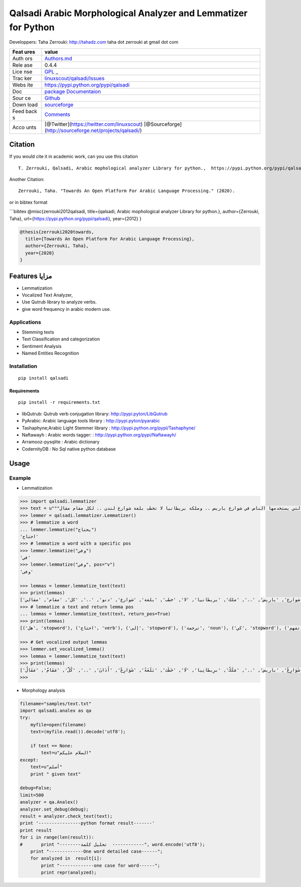 Qalsadi Arabic Morphological Analyzer and Lemmatizer for Python
===============================================================

Developpers: Taha Zerrouki: http://tahadz.com taha dot zerrouki at gmail
dot com

+------+---------------------------------------------------------------+
| Feat | value                                                         |
| ures |                                                               |
+======+===============================================================+
| Auth | `Authors.md <https://github.com/linuxscout/qalsadi/master/AUT |
| ors  | HORS.md>`__                                                   |
+------+---------------------------------------------------------------+
| Rele | 0.4.4                                                         |
| ase  |                                                               |
+------+---------------------------------------------------------------+
| Lice | `GPL <https://github.com/linuxscout/qalsadi/master/LICENSE>`_ |
| nse  | _                                                             |
+------+---------------------------------------------------------------+
| Trac | `linuxscout/qalsadi/Issues <https://github.com/linuxscout/qal |
| ker  | sadi/issues>`__                                               |
+------+---------------------------------------------------------------+
| Webs | https://pypi.python.org/pypi/qalsadi                          |
| ite  |                                                               |
+------+---------------------------------------------------------------+
| Doc  | `package Documentaion <https://qalsadi.readthedocs.io/>`__    |
+------+---------------------------------------------------------------+
| Sour | `Github <http://github.com/linuxscout/qalsadi>`__             |
| ce   |                                                               |
+------+---------------------------------------------------------------+
| Down | `sourceforge <http://qalsadi.sourceforge.net>`__              |
| load |                                                               |
+------+---------------------------------------------------------------+
| Feed | `Comments <http://tahadz.com/qalsadi/contact>`__              |
| back |                                                               |
| s    |                                                               |
+------+---------------------------------------------------------------+
| Acco | [@Twitter](https://twitter.com/linuxscout)                    |
| unts | [@Sourceforge](http://sourceforge.net/projects/qalsadi/)      |
+------+---------------------------------------------------------------+

Citation
--------

If you would cite it in academic work, can you use this citation

::

   T. Zerrouki‏, Qalsadi, Arabic mophological analyzer Library for python.,  https://pypi.python.org/pypi/qalsadi/

Another Citation:

::

   Zerrouki, Taha. "Towards An Open Platform For Arabic Language Processing." (2020).

or in bibtex format

\```bibtex @misc{zerrouki2012qalsadi, title={qalsadi, Arabic
mophological analyzer Library for python.}, author={Zerrouki, Taha},
url={https://pypi.python.org/pypi/qalsadi}, year={2012} }

.. code:: bibtex

   @thesis{zerrouki2020towards,
     title={Towards An Open Platform For Arabic Language Processing},
     author={Zerrouki, Taha},
     year={2020}
   }

Features مزايا
--------------

-  Lemmatization
-  Vocalized Text Analyzer,
-  Use Qutrub library to analyze verbs.
-  give word frequency in arabic modern use.

Applications
~~~~~~~~~~~~

-  Stemming texts
-  Text Classification and categorization
-  Sentiment Analysis
-  Named Entities Recognition

Installation
~~~~~~~~~~~~

::

   pip install qalsadi

Requirements
^^^^^^^^^^^^

::

   pip install -r requirements.txt 

-  libQutrub: Qutrub verb conjugation library:
   http://pypi.pyton/LibQutrub
-  PyArabic: Arabic language tools library : http://pypi.pyton/pyarabic
-  Tashaphyne;Arabic Light Stemmer library :
   http://pypi.python.org/pypi/Tashaphyne/
-  Naftawayh : Arabic words tagger: :
   http://pypi.python.org/pypi/Naftawayh/
-  Arramooz-pysqlite : Arabic dictionary
-  CodernityDB : No Sql native python database

Usage
-----

Example
~~~~~~~

-  Lemmatization

.. code:: python

   >>> import qalsadi.lemmatizer 
   >>> text = u"""هل تحتاج إلى ترجمة كي تفهم خطاب الملك؟ اللغة "الكلاسيكية" (الفصحى) موجودة في كل اللغات وكذلك اللغة "الدارجة" .. الفرنسية التي ندرس في المدرسة ليست الفرنسية التي يستخدمها الناس في شوارع باريس .. وملكة بريطانيا لا تخطب بلغة شوارع لندن .. لكل مقام مقال"""
   >>> lemmer = qalsadi.lemmatizer.Lemmatizer()
   >>> # lemmatize a word
   ... lemmer.lemmatize("يحتاج")
   'احتاج'
   >>> # lemmatize a word with a specific pos
   >>> lemmer.lemmatize("وفي")
   'في'
   >>> lemmer.lemmatize("وفي", pos="v")
   'وفى'

   >>> lemmas = lemmer.lemmatize_text(text)
   >>> print(lemmas)
   ['هل', 'احتاج', 'إلى', 'ترجمة', 'كي', 'تفهم', 'خطاب', 'ملك', '؟', 'لغة', '"', 'كلاسيكي', '"(', 'فصحى', ')', 'موجود', 'في', 'كل', 'لغة', 'ذلك', 'لغة', '"', 'دارج', '"..', 'فرنسي', 'التي', 'درس', 'في', 'مدرسة', 'ليست', 'فرنسي', 'التي', 'استخدم', 'ناس', 'في', 'شوارع', 'باريس', '..', 'ملك', 'بريطانيا', 'لا', 'خطب', 'بلغة', 'شوارع', 'دنو', '..', 'كل', 'مقام', 'مقالي']
   >>> # lemmatize a text and return lemma pos
   ... lemmas = lemmer.lemmatize_text(text, return_pos=True)
   >>> print(lemmas)
   [('هل', 'stopword'), ('احتاج', 'verb'), ('إلى', 'stopword'), ('ترجمة', 'noun'), ('كي', 'stopword'), ('تفهم', 'noun'), ('خطاب', 'noun'), ('ملك', 'noun'), '؟', ('لغة', 'noun'), '"', ('كلاسيكي', 'noun'), '"(', ('فصحى', 'noun'), ')', ('موجود', 'noun'), ('في', 'stopword'), ('كل', 'stopword'), ('لغة', 'noun'), ('ذلك', 'stopword'), ('لغة', 'noun'), '"', ('دارج', 'noun'), '"..', ('فرنسي', 'noun'), ('التي', 'stopword'), ('درس', 'verb'), ('في', 'stopword'), ('مدرسة', 'noun'), ('ليست', 'stopword'), ('فرنسي', 'noun'), ('التي', 'stopword'), ('استخدم', 'verb'), ('ناس', 'noun'), ('في', 'stopword'), ('شوارع', 'noun'), ('باريس', 'all'), '..', ('ملك', 'noun'), ('بريطانيا', 'noun'), ('لا', 'stopword'), ('خطب', 'verb'), ('بلغة', 'noun'), ('شوارع', 'noun'), ('دنو', 'verb'), '..', ('كل', 'stopword'), ('مقام', 'noun'), ('مقالي', 'noun')]

   >>> # Get vocalized output lemmas
   >>> lemmer.set_vocalized_lemma()
   >>> lemmas = lemmer.lemmatize_text(text)
   >>> print(lemmas)
   ['هَلْ', 'اِحْتَاجَ', 'إِلَى', 'تَرْجَمَةٌ', 'كَيْ', 'تَفَهُّمٌ', 'خَطَّابٌ', 'مَلَكٌ', '؟', 'لُغَةٌ', '"', 'كِلاَسِيكِيٌّ', '"(', 'فُصْحَى', ')', 'مَوْجُودٌ', 'فِي', 'كُلَّ', 'لُغَةٌ', 'ذَلِكَ', 'لُغَةٌ', '"', 'دَارِجٌ', '"..', 'فَرَنْسِيّ', 'الَّتِي', 'دَرَسَ', 'فِي', 'مَدْرَسَةٌ', 'لَيْسَتْ', 'فَرَنْسِيّ', 'الَّتِي', 'اِسْتَخْدَمَ', 'نَاسٌ', 'فِي', 'شَوَارِعٌ', 'باريس', '..', 'مَلَكٌ', 'برِيطانِيا', 'لَا', 'خَطَبَ', 'بَلَغَةٌ', 'شَوَارِعٌ', 'أَدَانَ', '..', 'كُلَّ', 'مَقَامٌ', 'مَقَالٌ']
   >>> 

-  Morphology analysis

.. code:: python

   filename="samples/text.txt"
   import qalsadi.analex as qa
   try:
       myfile=open(filename)
       text=(myfile.read()).decode('utf8');

       if text == None:
           text=u"السلام عليكم"
   except:
       text=u"أسلم"
       print " given text"

   debug=False;
   limit=500
   analyzer = qa.Analex()
   analyzer.set_debug(debug);
   result = analyzer.check_text(text);
   print '----------------python format result-------'
   print result
   for i in range(len(result)):
   #       print "--------تحليل كلمة  ------------", word.encode('utf8');
       print "-------------One word detailed case------";
       for analyzed in  result[i]:
           print "-------------one case for word------";
           print repr(analyzed);


